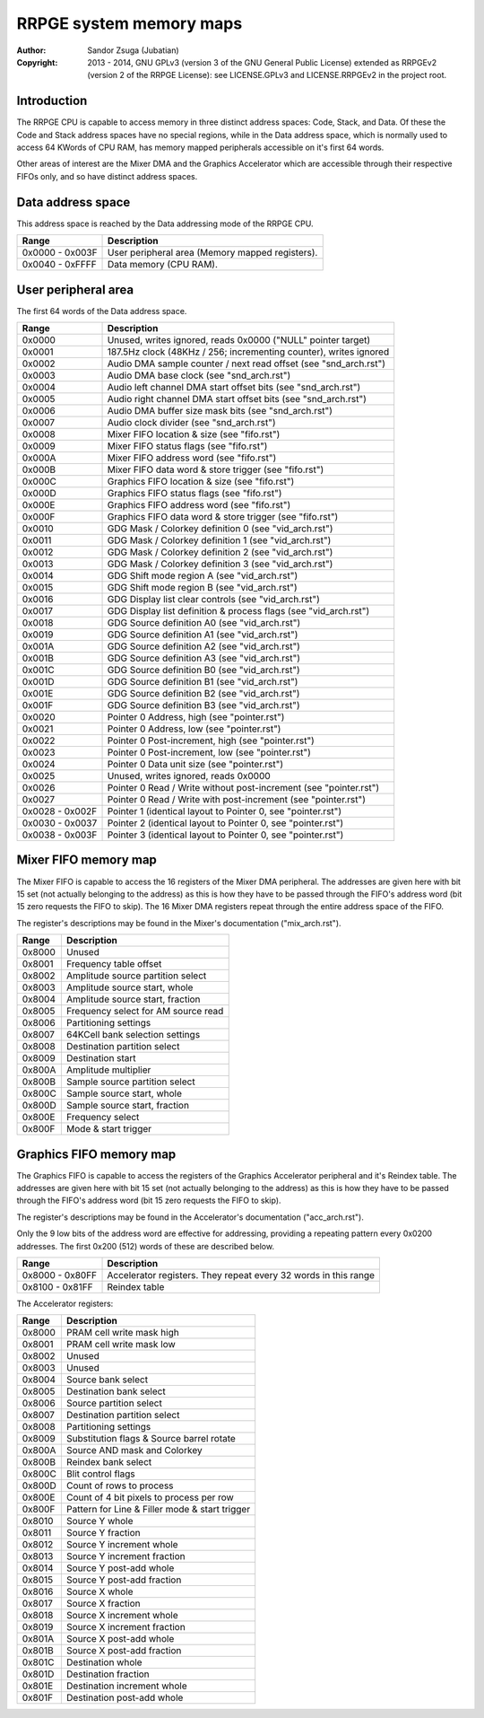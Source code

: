 
RRPGE system memory maps
==============================================================================

:Author:    Sandor Zsuga (Jubatian)
:Copyright: 2013 - 2014, GNU GPLv3 (version 3 of the GNU General Public
            License) extended as RRPGEv2 (version 2 of the RRPGE License): see
            LICENSE.GPLv3 and LICENSE.RRPGEv2 in the project root.




Introduction
------------------------------------------------------------------------------


The RRPGE CPU is capable to access memory in three distinct address spaces:
Code, Stack, and Data. Of these the Code and Stack address spaces have no
special regions, while in the Data address space, which is normally used to
access 64 KWords of CPU RAM, has memory mapped peripherals accessible on it's
first 64 words.

Other areas of interest are the Mixer DMA and the Graphics Accelerator which
are accessible through their respective FIFOs only, and so have distinct
address spaces.




Data address space
------------------------------------------------------------------------------


This address space is reached by the Data addressing mode of the RRPGE CPU.

+--------+-------------------------------------------------------------------+
| Range  | Description                                                       |
+========+===================================================================+
| 0x0000 |                                                                   |
| \-     | User peripheral area (Memory mapped registers).                   |
| 0x003F |                                                                   |
+--------+-------------------------------------------------------------------+
| 0x0040 |                                                                   |
| \-     | Data memory (CPU RAM).                                            |
| 0xFFFF |                                                                   |
+--------+-------------------------------------------------------------------+




User peripheral area
------------------------------------------------------------------------------


The first 64 words of the Data address space.

+--------+-------------------------------------------------------------------+
| Range  | Description                                                       |
+========+===================================================================+
| 0x0000 | Unused, writes ignored, reads 0x0000 ("NULL" pointer target)      |
+--------+-------------------------------------------------------------------+
| 0x0001 | 187.5Hz clock (48KHz / 256; incrementing counter), writes ignored |
+--------+-------------------------------------------------------------------+
| 0x0002 | Audio DMA sample counter / next read offset (see "snd_arch.rst")  |
+--------+-------------------------------------------------------------------+
| 0x0003 | Audio DMA base clock (see "snd_arch.rst")                         |
+--------+-------------------------------------------------------------------+
| 0x0004 | Audio left channel DMA start offset bits (see "snd_arch.rst")     |
+--------+-------------------------------------------------------------------+
| 0x0005 | Audio right channel DMA start offset bits (see "snd_arch.rst")    |
+--------+-------------------------------------------------------------------+
| 0x0006 | Audio DMA buffer size mask bits (see "snd_arch.rst")              |
+--------+-------------------------------------------------------------------+
| 0x0007 | Audio clock divider (see "snd_arch.rst")                          |
+--------+-------------------------------------------------------------------+
| 0x0008 | Mixer FIFO location & size (see "fifo.rst")                       |
+--------+-------------------------------------------------------------------+
| 0x0009 | Mixer FIFO status flags (see "fifo.rst")                          |
+--------+-------------------------------------------------------------------+
| 0x000A | Mixer FIFO address word (see "fifo.rst")                          |
+--------+-------------------------------------------------------------------+
| 0x000B | Mixer FIFO data word & store trigger (see "fifo.rst")             |
+--------+-------------------------------------------------------------------+
| 0x000C | Graphics FIFO location & size (see "fifo.rst")                    |
+--------+-------------------------------------------------------------------+
| 0x000D | Graphics FIFO status flags (see "fifo.rst")                       |
+--------+-------------------------------------------------------------------+
| 0x000E | Graphics FIFO address word (see "fifo.rst")                       |
+--------+-------------------------------------------------------------------+
| 0x000F | Graphics FIFO data word & store trigger (see "fifo.rst")          |
+--------+-------------------------------------------------------------------+
| 0x0010 | GDG Mask / Colorkey definition 0 (see "vid_arch.rst")             |
+--------+-------------------------------------------------------------------+
| 0x0011 | GDG Mask / Colorkey definition 1 (see "vid_arch.rst")             |
+--------+-------------------------------------------------------------------+
| 0x0012 | GDG Mask / Colorkey definition 2 (see "vid_arch.rst")             |
+--------+-------------------------------------------------------------------+
| 0x0013 | GDG Mask / Colorkey definition 3 (see "vid_arch.rst")             |
+--------+-------------------------------------------------------------------+
| 0x0014 | GDG Shift mode region A (see "vid_arch.rst")                      |
+--------+-------------------------------------------------------------------+
| 0x0015 | GDG Shift mode region B (see "vid_arch.rst")                      |
+--------+-------------------------------------------------------------------+
| 0x0016 | GDG Display list clear controls (see "vid_arch.rst")              |
+--------+-------------------------------------------------------------------+
| 0x0017 | GDG Display list definition & process flags (see "vid_arch.rst")  |
+--------+-------------------------------------------------------------------+
| 0x0018 | GDG Source definition A0 (see "vid_arch.rst")                     |
+--------+-------------------------------------------------------------------+
| 0x0019 | GDG Source definition A1 (see "vid_arch.rst")                     |
+--------+-------------------------------------------------------------------+
| 0x001A | GDG Source definition A2 (see "vid_arch.rst")                     |
+--------+-------------------------------------------------------------------+
| 0x001B | GDG Source definition A3 (see "vid_arch.rst")                     |
+--------+-------------------------------------------------------------------+
| 0x001C | GDG Source definition B0 (see "vid_arch.rst")                     |
+--------+-------------------------------------------------------------------+
| 0x001D | GDG Source definition B1 (see "vid_arch.rst")                     |
+--------+-------------------------------------------------------------------+
| 0x001E | GDG Source definition B2 (see "vid_arch.rst")                     |
+--------+-------------------------------------------------------------------+
| 0x001F | GDG Source definition B3 (see "vid_arch.rst")                     |
+--------+-------------------------------------------------------------------+
| 0x0020 | Pointer 0 Address, high (see "pointer.rst")                       |
+--------+-------------------------------------------------------------------+
| 0x0021 | Pointer 0 Address, low (see "pointer.rst")                        |
+--------+-------------------------------------------------------------------+
| 0x0022 | Pointer 0 Post-increment, high (see "pointer.rst")                |
+--------+-------------------------------------------------------------------+
| 0x0023 | Pointer 0 Post-increment, low (see "pointer.rst")                 |
+--------+-------------------------------------------------------------------+
| 0x0024 | Pointer 0 Data unit size (see "pointer.rst")                      |
+--------+-------------------------------------------------------------------+
| 0x0025 | Unused, writes ignored, reads 0x0000                              |
+--------+-------------------------------------------------------------------+
| 0x0026 | Pointer 0 Read / Write without post-increment (see "pointer.rst") |
+--------+-------------------------------------------------------------------+
| 0x0027 | Pointer 0 Read / Write with post-increment (see "pointer.rst")    |
+--------+-------------------------------------------------------------------+
| 0x0028 |                                                                   |
| \-     | Pointer 1 (identical layout to Pointer 0, see "pointer.rst")      |
| 0x002F |                                                                   |
+--------+-------------------------------------------------------------------+
| 0x0030 |                                                                   |
| \-     | Pointer 2 (identical layout to Pointer 0, see "pointer.rst")      |
| 0x0037 |                                                                   |
+--------+-------------------------------------------------------------------+
| 0x0038 |                                                                   |
| \-     | Pointer 3 (identical layout to Pointer 0, see "pointer.rst")      |
| 0x003F |                                                                   |
+--------+-------------------------------------------------------------------+




Mixer FIFO memory map
------------------------------------------------------------------------------


The Mixer FIFO is capable to access the 16 registers of the Mixer DMA
peripheral. The addresses are given here with bit 15 set (not actually
belonging to the address) as this is how they have to be passed through the
FIFO's address word (bit 15 zero requests the FIFO to skip). The 16 Mixer DMA
registers repeat through the entire address space of the FIFO.

The register's descriptions may be found in the Mixer's documentation
("mix_arch.rst").

+--------+-------------------------------------------------------------------+
| Range  | Description                                                       |
+========+===================================================================+
| 0x8000 | Unused                                                            |
+--------+-------------------------------------------------------------------+
| 0x8001 | Frequency table offset                                            |
+--------+-------------------------------------------------------------------+
| 0x8002 | Amplitude source partition select                                 |
+--------+-------------------------------------------------------------------+
| 0x8003 | Amplitude source start, whole                                     |
+--------+-------------------------------------------------------------------+
| 0x8004 | Amplitude source start, fraction                                  |
+--------+-------------------------------------------------------------------+
| 0x8005 | Frequency select for AM source read                               |
+--------+-------------------------------------------------------------------+
| 0x8006 | Partitioning settings                                             |
+--------+-------------------------------------------------------------------+
| 0x8007 | 64KCell bank selection settings                                   |
+--------+-------------------------------------------------------------------+
| 0x8008 | Destination partition select                                      |
+--------+-------------------------------------------------------------------+
| 0x8009 | Destination start                                                 |
+--------+-------------------------------------------------------------------+
| 0x800A | Amplitude multiplier                                              |
+--------+-------------------------------------------------------------------+
| 0x800B | Sample source partition select                                    |
+--------+-------------------------------------------------------------------+
| 0x800C | Sample source start, whole                                        |
+--------+-------------------------------------------------------------------+
| 0x800D | Sample source start, fraction                                     |
+--------+-------------------------------------------------------------------+
| 0x800E | Frequency select                                                  |
+--------+-------------------------------------------------------------------+
| 0x800F | Mode & start trigger                                              |
+--------+-------------------------------------------------------------------+




Graphics FIFO memory map
------------------------------------------------------------------------------


The Graphics FIFO is capable to access the registers of the Graphics
Accelerator peripheral and it's Reindex table. The addresses are given here
with bit 15 set (not actually belonging to the address) as this is how they
have to be passed through the FIFO's address word (bit 15 zero requests the
FIFO to skip).

The register's descriptions may be found in the Accelerator's documentation
("acc_arch.rst").

Only the 9 low bits of the address word are effective for addressing,
providing a repeating pattern every 0x0200 addresses. The first 0x200 (512)
words of these are described below.

+--------+-------------------------------------------------------------------+
| Range  | Description                                                       |
+========+===================================================================+
| 0x8000 |                                                                   |
| \-     | Accelerator registers. They repeat every 32 words in this range   |
| 0x80FF |                                                                   |
+--------+-------------------------------------------------------------------+
| 0x8100 |                                                                   |
| \-     | Reindex table                                                     |
| 0x81FF |                                                                   |
+--------+-------------------------------------------------------------------+

The Accelerator registers:

+--------+-------------------------------------------------------------------+
| Range  | Description                                                       |
+========+===================================================================+
| 0x8000 | PRAM cell write mask high                                         |
+--------+-------------------------------------------------------------------+
| 0x8001 | PRAM cell write mask low                                          |
+--------+-------------------------------------------------------------------+
| 0x8002 | Unused                                                            |
+--------+-------------------------------------------------------------------+
| 0x8003 | Unused                                                            |
+--------+-------------------------------------------------------------------+
| 0x8004 | Source bank select                                                |
+--------+-------------------------------------------------------------------+
| 0x8005 | Destination bank select                                           |
+--------+-------------------------------------------------------------------+
| 0x8006 | Source partition select                                           |
+--------+-------------------------------------------------------------------+
| 0x8007 | Destination partition select                                      |
+--------+-------------------------------------------------------------------+
| 0x8008 | Partitioning settings                                             |
+--------+-------------------------------------------------------------------+
| 0x8009 | Substitution flags & Source barrel rotate                         |
+--------+-------------------------------------------------------------------+
| 0x800A | Source AND mask and Colorkey                                      |
+--------+-------------------------------------------------------------------+
| 0x800B | Reindex bank select                                               |
+--------+-------------------------------------------------------------------+
| 0x800C | Blit control flags                                                |
+--------+-------------------------------------------------------------------+
| 0x800D | Count of rows to process                                          |
+--------+-------------------------------------------------------------------+
| 0x800E | Count of 4 bit pixels to process per row                          |
+--------+-------------------------------------------------------------------+
| 0x800F | Pattern for Line & Filler mode & start trigger                    |
+--------+-------------------------------------------------------------------+
| 0x8010 | Source Y whole                                                    |
+--------+-------------------------------------------------------------------+
| 0x8011 | Source Y fraction                                                 |
+--------+-------------------------------------------------------------------+
| 0x8012 | Source Y increment whole                                          |
+--------+-------------------------------------------------------------------+
| 0x8013 | Source Y increment fraction                                       |
+--------+-------------------------------------------------------------------+
| 0x8014 | Source Y post-add whole                                           |
+--------+-------------------------------------------------------------------+
| 0x8015 | Source Y post-add fraction                                        |
+--------+-------------------------------------------------------------------+
| 0x8016 | Source X whole                                                    |
+--------+-------------------------------------------------------------------+
| 0x8017 | Source X fraction                                                 |
+--------+-------------------------------------------------------------------+
| 0x8018 | Source X increment whole                                          |
+--------+-------------------------------------------------------------------+
| 0x8019 | Source X increment fraction                                       |
+--------+-------------------------------------------------------------------+
| 0x801A | Source X post-add whole                                           |
+--------+-------------------------------------------------------------------+
| 0x801B | Source X post-add fraction                                        |
+--------+-------------------------------------------------------------------+
| 0x801C | Destination whole                                                 |
+--------+-------------------------------------------------------------------+
| 0x801D | Destination fraction                                              |
+--------+-------------------------------------------------------------------+
| 0x801E | Destination increment whole                                       |
+--------+-------------------------------------------------------------------+
| 0x801F | Destination post-add whole                                        |
+--------+-------------------------------------------------------------------+
